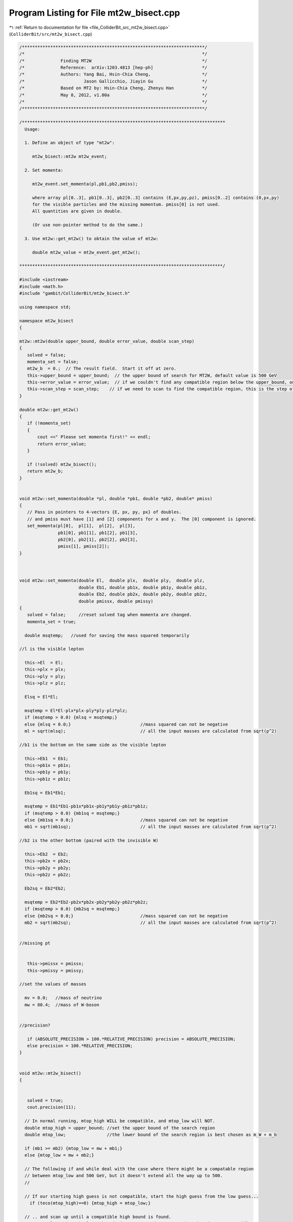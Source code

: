 
.. _program_listing_file_ColliderBit_src_mt2w_bisect.cpp:

Program Listing for File mt2w_bisect.cpp
========================================

|exhale_lsh| :ref:`Return to documentation for file <file_ColliderBit_src_mt2w_bisect.cpp>` (``ColliderBit/src/mt2w_bisect.cpp``)

.. |exhale_lsh| unicode:: U+021B0 .. UPWARDS ARROW WITH TIP LEFTWARDS

.. code-block:: cpp

   /***********************************************************************/
   /*                                                                     */
   /*              Finding MT2W                                           */
   /*              Reference:  arXiv:1203.4813 [hep-ph]                   */
   /*              Authors: Yang Bai, Hsin-Chia Cheng,                    */
   /*                       Jason Gallicchio, Jiayin Gu                   */
   /*              Based on MT2 by: Hsin-Chia Cheng, Zhenyu Han           */
   /*              May 8, 2012, v1.00a                                    */
   /*                                                                     */
   /***********************************************************************/
   
   /*******************************************************************************
     Usage:
   
     1. Define an object of type "mt2w":
   
        mt2w_bisect::mt2w mt2w_event;
   
     2. Set momenta:
   
        mt2w_event.set_momenta(pl,pb1,pb2,pmiss);
   
        where array pl[0..3], pb1[0..3], pb2[0..3] contains (E,px,py,pz), pmiss[0..2] contains (0,px,py)
        for the visible particles and the missing momentum. pmiss[0] is not used.
        All quantities are given in double.
   
        (Or use non-pointer method to do the same.)
   
     3. Use mt2w::get_mt2w() to obtain the value of mt2w:
   
        double mt2w_value = mt2w_event.get_mt2w();
   
   *******************************************************************************/
   
   #include <iostream>
   #include <math.h>
   #include "gambit/ColliderBit/mt2w_bisect.h"
   
   using namespace std;
   
   namespace mt2w_bisect
   {
   
   mt2w::mt2w(double upper_bound, double error_value, double scan_step)
   {
      solved = false;
      momenta_set = false;
      mt2w_b  = 0.;  // The result field.  Start it off at zero.
      this->upper_bound = upper_bound;  // the upper bound of search for MT2W, default value is 500 GeV
      this->error_value = error_value;  // if we couldn't find any compatible region below the upper_bound, output mt2w = error_value;
      this->scan_step = scan_step;    // if we need to scan to find the compatible region, this is the step of the scan
   }
   
   double mt2w::get_mt2w()
   {
      if (!momenta_set)
      {
          cout <<" Please set momenta first!" << endl;
          return error_value;
      }
   
      if (!solved) mt2w_bisect();
      return mt2w_b;
   }
   
   
   void mt2w::set_momenta(double *pl, double *pb1, double *pb2, double* pmiss)
   {
      // Pass in pointers to 4-vectors {E, px, py, px} of doubles.
      // and pmiss must have [1] and [2] components for x and y.  The [0] component is ignored.
      set_momenta(pl[0],  pl[1],  pl[2],  pl[3],
                  pb1[0], pb1[1], pb1[2], pb1[3],
                  pb2[0], pb2[1], pb2[2], pb2[3],
                  pmiss[1], pmiss[2]);
   }
   
   
   
   void mt2w::set_momenta(double El,  double plx,  double ply,  double plz,
                          double Eb1, double pb1x, double pb1y, double pb1z,
                          double Eb2, double pb2x, double pb2y, double pb2z,
                          double pmissx, double pmissy)
   {
      solved = false;     //reset solved tag when momenta are changed.
      momenta_set = true;
   
     double msqtemp;   //used for saving the mass squared temporarily
   
   //l is the visible lepton
   
     this->El  = El;
     this->plx = plx;
     this->ply = ply;
     this->plz = plz;
   
     Elsq = El*El;
   
     msqtemp = El*El-plx*plx-ply*ply-plz*plz;
     if (msqtemp > 0.0) {mlsq = msqtemp;}
     else {mlsq = 0.0;}                           //mass squared can not be negative
     ml = sqrt(mlsq);                             // all the input masses are calculated from sqrt(p^2)
   
   //b1 is the bottom on the same side as the visible lepton
   
     this->Eb1  = Eb1;
     this->pb1x = pb1x;
     this->pb1y = pb1y;
     this->pb1z = pb1z;
   
     Eb1sq = Eb1*Eb1;
   
     msqtemp = Eb1*Eb1-pb1x*pb1x-pb1y*pb1y-pb1z*pb1z;
     if (msqtemp > 0.0) {mb1sq = msqtemp;}
     else {mb1sq = 0.0;}                          //mass squared can not be negative
     mb1 = sqrt(mb1sq);                           // all the input masses are calculated from sqrt(p^2)
   
   //b2 is the other bottom (paired with the invisible W)
   
     this->Eb2  = Eb2;
     this->pb2x = pb2x;
     this->pb2y = pb2y;
     this->pb2z = pb2z;
   
     Eb2sq = Eb2*Eb2;
   
     msqtemp = Eb2*Eb2-pb2x*pb2x-pb2y*pb2y-pb2z*pb2z;
     if (msqtemp > 0.0) {mb2sq = msqtemp;}
     else {mb2sq = 0.0;}                          //mass squared can not be negative
     mb2 = sqrt(mb2sq);                           // all the input masses are calculated from sqrt(p^2)
   
   
   //missing pt
   
   
      this->pmissx = pmissx;
      this->pmissy = pmissy;
   
   //set the values of masses
   
     mv = 0.0;   //mass of neutrino
     mw = 80.4;  //mass of W-boson
   
   
   //precision?
   
      if (ABSOLUTE_PRECISION > 100.*RELATIVE_PRECISION) precision = ABSOLUTE_PRECISION;
      else precision = 100.*RELATIVE_PRECISION;
   }
   
   
   void mt2w::mt2w_bisect()
   {
   
   
      solved = true;
      cout.precision(11);
   
     // In normal running, mtop_high WILL be compatible, and mtop_low will NOT.
     double mtop_high = upper_bound; //set the upper bound of the search region
     double mtop_low;                //the lower bound of the search region is best chosen as m_W + m_b
   
     if (mb1 >= mb2) {mtop_low = mw + mb1;}
     else {mtop_low = mw + mb2;}
   
     // The following if and while deal with the case where there might be a compatable region
     // between mtop_low and 500 GeV, but it doesn't extend all the way up to 500.
     //
   
     // If our starting high guess is not compatible, start the high guess from the low guess...
       if (teco(mtop_high)==0) {mtop_high = mtop_low;}
   
     // .. and scan up until a compatible high bound is found.
     //We can also raise the lower bound since we scaned over a region that is not compatible
     while (teco(mtop_high)==0 && mtop_high < upper_bound + 2.*scan_step) {
   
       mtop_low=mtop_high;
       mtop_high = mtop_high + scan_step;
     }
   
     // if we can not find a compatible region under the upper bound, output the error value
     if (mtop_high > upper_bound) {
       mt2w_b = error_value;
       return;
     }
   
       // Once we have an compatible mtop_high, we can find mt2w using bisection method
      while(mtop_high - mtop_low > precision)
      {
         double mtop_mid,teco_mid;
         //bisect
         mtop_mid = (mtop_high+mtop_low)/2.;
         teco_mid = teco(mtop_mid);
   
        if(teco_mid == 0) {mtop_low  = mtop_mid;}
        else {mtop_high  = mtop_mid;}
   
      }
      mt2w_b = mtop_high;   //output the value of mt2w
      return;
   }
   
   
   // for a given event, teco ( mtop ) gives 1 if trial top mass mtop is compatible, 0 if mtop is not.
   
   int mt2w::teco(  double mtop)
   {
   
   //first test if mtop is larger than mb+mw
   
     if (mtop < mb1+mw || mtop < mb2+mw) {return 0;}
   
   //define delta for convenience, note the definition is different from the one in mathematica code by 2*E^2_{b2}
   
     double ETb2sq = Eb2sq - pb2z*pb2z;  //transverse energy of b2
     double delta = (mtop*mtop-mw*mw-mb2sq)/(2.*ETb2sq);
   
   
   //del1 and del2 are \Delta'_1 and \Delta'_2 in the notes eq. 10,11
   
     double del1 = mw*mw - mv*mv - mlsq;
     double del2 = mtop*mtop - mw*mw - mb1sq - 2*(El*Eb1-plx*pb1x-ply*pb1y-plz*pb1z);
   
   // aa bb cc are A B C in the notes eq.15
   
     double aa = (El*pb1x-Eb1*plx)/(Eb1*plz-El*pb1z);
     double bb = (El*pb1y-Eb1*ply)/(Eb1*plz-El*pb1z);
     double cc = (El*del2-Eb1*del1)/(2.*Eb1*plz-2.*El*pb1z);
   
   
   //calculate coefficients for the two quadratic equations (ellipses), which are
   //
   //  a1 x^2 + 2 b1 x y + c1 y^2 + 2 d1 x + 2 e1 y + f1 = 0 ,  from the 2 steps decay chain (with visible lepton)
   //
   //  a2 x^2 + 2 b2 x y + c2 y^2 + 2 d2 x + 2 e2 y + f2 <= 0 , from the 1 stop decay chain (with W missing)
   //
   //  where x and y are px and py of the neutrino on the visible lepton chain
   
     a1 = Eb1sq*(1.+aa*aa)-(pb1x+pb1z*aa)*(pb1x+pb1z*aa);
     b1 = Eb1sq*aa*bb - (pb1x+pb1z*aa)*(pb1y+pb1z*bb);
     c1 = Eb1sq*(1.+bb*bb)-(pb1y+pb1z*bb)*(pb1y+pb1z*bb);
     d1 = Eb1sq*aa*cc - (pb1x+pb1z*aa)*(pb1z*cc+del2/2.0);
     e1 = Eb1sq*bb*cc - (pb1y+pb1z*bb)*(pb1z*cc+del2/2.0);
     f1 = Eb1sq*(mv*mv+cc*cc) - (pb1z*cc+del2/2.0)*(pb1z*cc+del2/2.0);
   
   //  First check if ellipse 1 is real (don't need to do this for ellipse 2, ellipse 2 is always real for mtop > mw+mb)
   
       double det1 = (a1*(c1*f1 - e1*e1) - b1*(b1*f1 - d1*e1) + d1*(b1*e1-c1*d1))/(a1+c1);
   
     if (det1 > 0.0) {return 0;}
   
   //coefficients of the ellptical region
   
     a2 = 1-pb2x*pb2x/(ETb2sq);
     b2 = -pb2x*pb2y/(ETb2sq);
     c2 = 1-pb2y*pb2y/(ETb2sq);
   
     // d2o e2o f2o are coefficients in the p2x p2y plane (p2 is the momentum of the missing W-boson)
     // it is convenient to calculate them first and transfer the ellipse to the p1x p1y plane
     d2o = -delta*pb2x;
     e2o = -delta*pb2y;
     f2o = mw*mw - delta*delta*ETb2sq;
   
     d2 = -d2o -a2*pmissx -b2*pmissy;
     e2 = -e2o -c2*pmissy -b2*pmissx;
     f2 = a2*pmissx*pmissx + 2*b2*pmissx*pmissy + c2*pmissy*pmissy + 2*d2o*pmissx + 2*e2o*pmissy + f2o;
   
   //find a point in ellipse 1 and see if it's within the ellipse 2, define h0 for convenience
       double x0, h0, y0, r0;
     x0 = (c1*d1-b1*e1)/(b1*b1-a1*c1);
       h0 = (b1*x0 + e1)*(b1*x0 + e1) - c1*(a1*x0*x0 + 2*d1*x0 + f1);
     if (h0 < 0.0) {return 0;}  // if h0 < 0, y0 is not real and ellipse 1 is not real, this is a redundant check.
     y0 = (-b1*x0 -e1 + sqrt(h0))/c1;
     r0 = a2*x0*x0 + 2*b2*x0*y0 + c2*y0*y0 + 2*d2*x0 + 2*e2*y0 + f2;
     if (r0 < 0.0) {return 1;}  // if the point is within the 2nd ellipse, mtop is compatible
   
   
   //obtain the coefficients for the 4th order equation
   //devided by Eb1^n to make the variable dimensionless
      long double A4, A3, A2, A1, A0;
   
     A4 =
     -4*a2*b1*b2*c1 + 4*a1*b2*b2*c1 +a2*a2*c1*c1 +
     4*a2*b1*b1*c2 - 4*a1*b1*b2*c2 - 2*a1*a2*c1*c2 +
     a1*a1*c2*c2;
   
     A3 =
     (-4*a2*b2*c1*d1 + 8*a2*b1*c2*d1 - 4*a1*b2*c2*d1 - 4*a2*b1*c1*d2 +
      8*a1*b2*c1*d2 - 4*a1*b1*c2*d2 - 8*a2*b1*b2*e1 + 8*a1*b2*b2*e1 +
      4*a2*a2*c1*e1 - 4*a1*a2*c2*e1 + 8*a2*b1*b1*e2 - 8*a1*b1*b2*e2 -
        4*a1*a2*c1*e2 + 4*a1*a1*c2*e2)/Eb1;
   
   
     A2 =
     (4*a2*c2*d1*d1 - 4*a2*c1*d1*d2 - 4*a1*c2*d1*d2 + 4*a1*c1*d2*d2 -
      8*a2*b2*d1*e1 - 8*a2*b1*d2*e1 + 16*a1*b2*d2*e1 +
      4*a2*a2*e1*e1 + 16*a2*b1*d1*e2 - 8*a1*b2*d1*e2 -
      8*a1*b1*d2*e2 - 8*a1*a2*e1*e2 + 4*a1*a1*e2*e2 - 4*a2*b1*b2*f1 +
      4*a1*b2*b2*f1 + 2*a2*a2*c1*f1 - 2*a1*a2*c2*f1 +
        4*a2*b1*b1*f2 - 4*a1*b1*b2*f2 - 2*a1*a2*c1*f2 + 2*a1*a1*c2*f2)/Eb1sq;
   
     A1 =
     (-8*a2*d1*d2*e1 + 8*a1*d2*d2*e1 + 8*a2*d1*d1*e2 - 8*a1*d1*d2*e2 -
      4*a2*b2*d1*f1 - 4*a2*b1*d2*f1 + 8*a1*b2*d2*f1 + 4*a2*a2*e1*f1 -
      4*a1*a2*e2*f1 + 8*a2*b1*d1*f2 - 4*a1*b2*d1*f2 - 4*a1*b1*d2*f2 -
        4*a1*a2*e1*f2 + 4*a1*a1*e2*f2)/(Eb1sq*Eb1);
   
     A0 =
     (-4*a2*d1*d2*f1 + 4*a1*d2*d2*f1 + a2*a2*f1*f1 +
      4*a2*d1*d1*f2 - 4*a1*d1*d2*f2 - 2*a1*a2*f1*f2 +
        a1*a1*f2*f2)/(Eb1sq*Eb1sq);
   
      long double B3, B2, B1, B0;
      B3 = 4*A4;
      B2 = 3*A3;
      B1 = 2*A2;
      B0 = A1;
   
      long double C2, C1, C0;
      C2 = -(A2/2 - 3*A3*A3/(16*A4));
      C1 = -(3*A1/4. -A2*A3/(8*A4));
      C0 = -A0 + A1*A3/(16*A4);
   
      long double D1, D0;
      D1 = -B1 - (B3*C1*C1/C2 - B3*C0 -B2*C1)/C2;
      D0 = -B0 - B3 *C0 *C1/(C2*C2)+ B2*C0/C2;
   
      long double E0;
      E0 = -C0 - C2*D0*D0/(D1*D1) + C1*D0/D1;
   
      long  double t1,t2,t3,t4,t5;
   //find the coefficients for the leading term in the Sturm sequence
      t1 = A4;
      t2 = A4;
      t3 = C2;
      t4 = D1;
      t5 = E0;
   
   
   //The number of solutions depends on diffence of number of sign changes for x->Inf and x->-Inf
      int nsol;
      nsol = signchange_n(t1,t2,t3,t4,t5) - signchange_p(t1,t2,t3,t4,t5);
   
   //Cannot have negative number of solutions, must be roundoff effect
      if (nsol < 0) nsol = 0;
   
       int out;
     if (nsol == 0) {out = 0;}  //output 0 if there is no solution, 1 if there is solution
     else {out = 1;}
   
      return out;
   
   }
   
   inline int mt2w::signchange_n( long double t1, long double t2, long double t3, long double t4, long double t5)
   {
      int nsc;
      nsc=0;
      if(t1*t2>0) nsc++;
      if(t2*t3>0) nsc++;
      if(t3*t4>0) nsc++;
      if(t4*t5>0) nsc++;
      return nsc;
   }
   inline int mt2w::signchange_p( long double t1, long double t2, long double t3, long double t4, long double t5)
   {
      int nsc;
      nsc=0;
      if(t1*t2<0) nsc++;
      if(t2*t3<0) nsc++;
      if(t3*t4<0) nsc++;
      if(t4*t5<0) nsc++;
      return nsc;
   }
   
   }//end namespace mt2w_bisect
